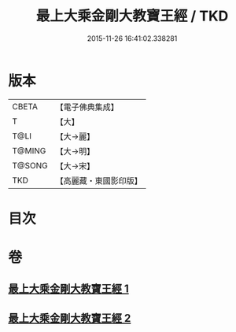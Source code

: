 #+TITLE: 最上大乘金剛大教寶王經 / TKD
#+DATE: 2015-11-26 16:41:02.338281
* 版本
 |     CBETA|【電子佛典集成】|
 |         T|【大】     |
 |      T@LI|【大→麗】   |
 |    T@MING|【大→明】   |
 |    T@SONG|【大→宋】   |
 |       TKD|【高麗藏・東國影印版】|

* 目次
* 卷
** [[file:KR6j0343_001.txt][最上大乘金剛大教寶王經 1]]
** [[file:KR6j0343_002.txt][最上大乘金剛大教寶王經 2]]
